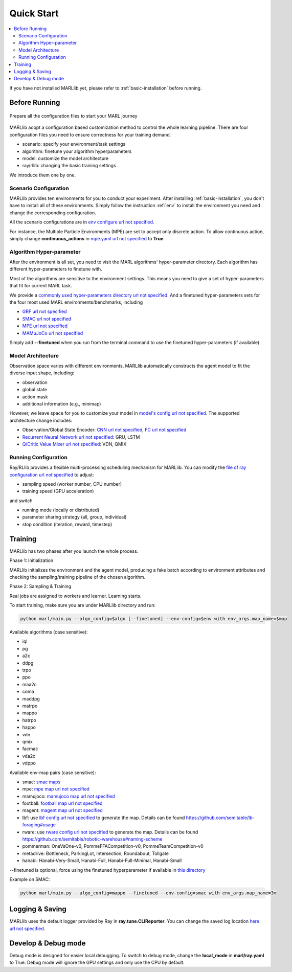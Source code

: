 .. _quick-start:

Quick Start
===========

.. contents::
    :local:
    :depth: 2

If you have not installed MARLlib yet, please refer to :ref:`basic-installation` before running.

Before Running
-----------------

.. figure:: ../images/configurations.png
    :align: center

    Prepare all the configuration files to start your MARL journey

MARLlib adopt a configuration based customization method to control the whole learning pipeline.
There are four configuration files you need to ensure correctness for your training demand.

- scenario: specify your environment/task settings
- algorithm: finetune your algorithm hyperparameters
- model: customize the model architecture
- ray/rllib: changing the basic training settings

We introduce them one by one.

Scenario Configuration
^^^^^^^^^^^^^^^^^^^^^^^^^^^^^^^^^^^^^^^^^^^^^^^^^

MARLlib provides ten environments for you to conduct your experiment.
After installing :ref:`basic-installation`, you don't have to install all of these environments.
Simply follow the instruction :ref:`env` to install the environment you need and change the corresponding configuration.

All the scenario configurations are in  `env configure url not specified <https://github.com/Replicable-MARL/MARLlib/tree/sy_dev/envs/base_env/config>`_.

For instance, the Multiple Particle Environments (MPE) are set to accept only discrete action.
To allow continuous action, simply change **continuous_actions** in `mpe.yaml url not specified <https://github.com/Replicable-MARL/MARLlib/blob/sy_dev/envs/base_env/config/mpe.yaml>`_ to **True**


Algorithm Hyper-parameter
^^^^^^^^^^^^^^^^^^^^^^^^^^^^^^^^^^^^^^^^^^^^^^^^

After the environment is all set, you need to visit the MARL algorithms' hyper-parameter directory.
Each algorithm has different hyper-parameters to finetune with.

Most of the algorithms are sensitive to the environment settings.
This means you need to give a set of hyper-parameters that fit for current MARL task.

We provide a `commonly used hyper-parameters directory url not specified <https://github.com/Replicable-MARL/MARLlib/tree/sy_dev/marl/algos/hyperparams/common>`_.
And a finetuned hyper-parameters sets for the four most used MARL environments/benchmarks, including

- `GRF url not specified <https://github.com/Replicable-MARL/MARLlib/tree/sy_dev/marl/algos/hyperparams/finetuned/football>`_
- `SMAC url not specified <https://github.com/Replicable-MARL/MARLlib/tree/sy_dev/marl/algos/hyperparams/finetuned/smac>`_
- `MPE url not specified <https://github.com/Replicable-MARL/MARLlib/tree/sy_dev/marl/algos/hyperparams/finetuned/mpe>`_
- `MAMuJoCo url not specified <https://github.com/Replicable-MARL/MARLlib/tree/sy_dev/marl/algos/hyperparams/finetuned/mamujoco>`_

Simply add **--finetuned** when you run from the terminal command to use the finetuned hyper-parameters (if available).

Model Architecture
^^^^^^^^^^^^^^^^^^^^^^^^^^^^^^^^^^^^^^^^^^^^^^^^^

Observation space varies with different environments, MARLlib automatically constructs the agent model to fit the diverse input shape, including:

- observation
- global state
- action mask
- additional information (e.g., minimap)

However, we leave space for you to customize your model in `model's config url not specified <https://github.com/Replicable-MARL/MARLlib/tree/sy_dev/marl/models/configs>`_.
The supported architecture change includes:

- Observation/Global State Encoder: `CNN url not specified <https://github.com/Replicable-MARL/MARLlib/blob/sy_dev/marl/models/configs/cnn_encoder.yaml>`_, `FC url not specified <https://github.com/Replicable-MARL/MARLlib/blob/sy_dev/marl/models/configs/fc_encoder.yaml>`_
- `Recurrent Neural Network url not specified <https://github.com/Replicable-MARL/MARLlib/blob/sy_dev/marl/models/configs/rnn.yaml>`_: GRU, LSTM
- `Q/Critic Value Mixer url not specified <https://github.com/Replicable-MARL/MARLlib/blob/sy_dev/marl/models/configs/mixer.yaml>`_: VDN, QMIX

Running Configuration
^^^^^^^^^^^^^^^^^^^^^^^^^^^^^^^^^^^^^^^

Ray/RLlib provides a flexible multi-processing scheduling mechanism for MARLlib.
You can modify the `file of ray configuration url not specified <https://github.com/Replicable-MARL/MARLlib/blob/sy_dev/marl/ray.yaml>`_ to adjust:

- sampling speed (worker number, CPU number)
- training speed (GPU acceleration)

and switch

- running mode (locally or distributed)
- parameter sharing strategy (all, group, individual)
- stop condition (iteration, reward, timestep)


Training
----------------------------------

MARLlib has two phases after you launch the whole process.

Phase 1:  Initialization

MARLlib initializes the environment and the agent model, producing a fake batch according to environment attributes and checking the sampling/training pipeline of the chosen algorithm.

Phase 2: Sampling & Training

Real jobs are assigned to workers and learner. Learning starts.

To start training, make sure you are under MARLlib directory and run:

.. code-block:: shell

    python marl/main.py --algo_config=$algo [--finetuned] --env-config=$env with env_args.map_name=$map

Available algorithms (case sensitive):

- iql
- pg
- a2c
- ddpg
- trpo
- ppo
- maa2c
- coma
- maddpg
- matrpo
- mappo
- hatrpo
- happo
- vdn
- qmix
- facmac
- vda2c
- vdppo

Available env-map pairs (case sensitive):

- smac: `smac maps <https://github.com/oxwhirl/smac/blob/master/smac/env/starcraft2/maps/smac_maps.py>`_
- mpe: `mpe map url not specified <https://github.com/Replicable-MARL/MARLlib/blob/main/envs/base_env/mpe.py>`_
- mamujoco: `mamujoco map url not specified <https://github.com/Replicable-MARL/MARLlib/blob/main/envs/base_env/mamujoco.py>`_
- football: `football map url not specified <https://github.com/Replicable-MARL/MARLlib/blob/main/envs/base_env/mamujoco.py>`_
- magent: `magent map url not specified <https://github.com/Replicable-MARL/MARLlib/blob/main/envs/base_env/magent.py>`_
- lbf: use `lbf config url not specified <https://github.com/Replicable-MARL/MARLlib/blob/main/envs/base_env/config/lbf.yaml>`_ to generate the map. Details can be found https://github.com/semitable/lb-foraging#usage
- rware: use `rware config url not specified <https://github.com/Replicable-MARL/MARLlib/blob/main/envs/base_env/config/rware.yaml>`_ to generate the map. Details can be found https://github.com/semitable/robotic-warehouse#naming-scheme
- pommerman: OneVsOne-v0, PommeFFACompetition-v0, PommeTeamCompetition-v0
- metadrive: Bottleneck, ParkingLot, Intersection, Roundabout, Tollgate
- hanabi: Hanabi-Very-Small, Hanabi-Full, Hanabi-Full-Minimal, Hanabi-Small

--finetuned is optional, force using the finetuned hyperparameter if available in `this directory <https://github.com/Replicable-MARL/MARLlib/tree/sy_dev/marl/algos/hyperparams/finetuned>`_


Example on SMAC:

.. code-block:: shell

    python marl/main.py --algo_config=mappo --finetuned --env-config=smac with env_args.map_name=3m




Logging & Saving
----------------------------------

MARLlib uses the default logger provided by Ray in **ray.tune.CLIReporter**.
You can change the saved log location `here url not specified <https://github.com/Replicable-MARL/MARLlib/blob/sy_dev/marl/algos/utils/log_dir_util.py>`_.


Develop & Debug mode
----------------------------------

Debug mode is designed for easier local debugging. To switch to debug mode, change the **local_mode** in **marl/ray.yaml** to True.
Debug mode will ignore the GPU settings and only use the CPU by default.
